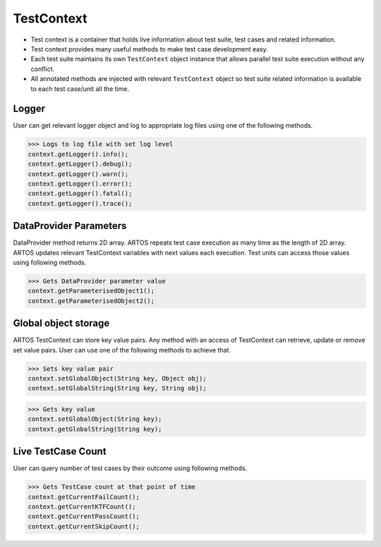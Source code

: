 TestContext
***********

* Test context is a container that holds live information about test suite, test cases and related information.
* Test context provides many useful methods to make test case development easy.
* Each test suite maintains its own ``TestContext`` object instance that allows parallel test suite execution without any conflict.
* All annotated methods are injected with relevant ``TestContext`` object so test suite related information is available to each test case/unit all the time.

Logger
######

User can get relevant logger object and log to appropriate log files using one of the following methods. 

>>> Logs to log file with set log level
context.getLogger().info();
context.getLogger().debug();
context.getLogger().warn();
context.getLogger().error();
context.getLogger().fatal();
context.getLogger().trace();

DataProvider Parameters
#######################

DataProvider method returns 2D array. ARTOS repeats test case execution as many time as the length of 2D array. ARTOS updates relevant TestContext variables with next values each execution. Test units can access those values using following methods. 

>>> Gets DataProvider parameter value
context.getParameterisedObject1();
context.getParameterisedObject2();

Global object storage
#####################

ARTOS TestContext can store key value pairs. Any method with an access of TestContext can retrieve, update or remove set value pairs. User can use one of the following methods to achieve that.

>>> Sets key value pair
context.setGlobalObject(String key, Object obj); 
context.setGlobalString(String key, String obj); 

>>> Gets key value
context.setGlobalObject(String key); 
context.getGlobalString(String key);

Live TestCase Count
###################

User can query number of test cases by their outcome using following methods.

>>> Gets TestCase count at that point of time
context.getCurrentFailCount();
context.getCurrentKTFCount();
context.getCurrentPassCount();
context.getCurrentSkipCount();